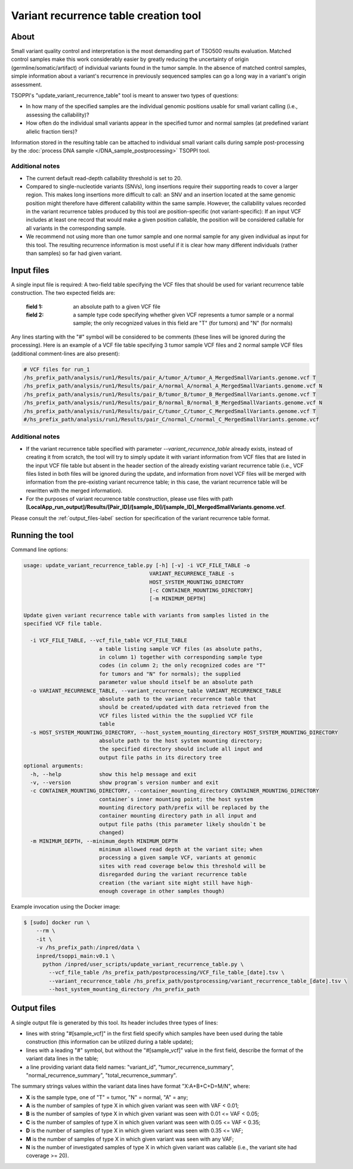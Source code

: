 **Variant recurrence table creation** tool
==========================================

About
-----
Small variant quality control and interpretation is the most demanding part
of TSO500 results evaluation. Matched control samples make this work considerably
easier by greatly reducing the uncertainty of origin (germline/somatic/artifact)
of individual variants found in the tumor sample. In the absence of matched control
samples, simple information about a variant's recurrence in previously sequenced
samples can go a long way in a variant's origin assessment.

TSOPPI's "update_variant_recurrence_table" tool is meant to answer two types
of questions:

- In how many of the specified samples are the individual genomic positions
  usable for small variant calling (i.e., assessing the callability)?
- How often do the individual small variants appear in the specified tumor
  and normal samples (at predefined variant allelic fraction tiers)?

Information stored in the resulting table can be attached to individual
small variant calls during sample post-processing by the
:doc:`process DNA sample </DNA_sample_postprocessing>` TSOPPI tool.

Additional notes
^^^^^^^^^^^^^^^^
- The current default read-depth callability threshold is set to 20.
- Compared to single-nucleotide variants (SNVs), long insertions require their
  supporting reads to cover a larger region. This makes long insertions more
  difficult to call: an SNV and an insertion located at the same genomic position
  might therefore have different callability within the same sample. However,
  the callability values recorded in the variant recurrence tables produced by
  this tool are position-specific (not variant-specific): If an input VCF includes
  at least one record that would make a given position callable, the position will be
  considered callable for all variants in the corresponding sample.
- We recommend not using more than one tumor sample and one normal sample for any given
  individual as input for this tool. The resulting recurrence information is
  most useful if it is clear how many different individuals (rather than samples)
  so far had given variant.


Input files
-----------
A single input file is required: A two-field table specifying the VCF
files that should be used for variant recurrence table construction.
The two expected fields are:

  :field 1: an absolute path to a given VCF file
  :field 2: a sample type code specifying whether given VCF represents
            a tumor sample or a normal sample; the only recognized values in
            this field are "T" (for tumors) and "N" (for normals)

Any lines starting with the "#" symbol will be considered to be comments
(these lines will be ignored during the processing).
Here is an example of a VCF file table specifying 3 tumor sample VCF files
and 2 normal sample VCF files (additional comment-lines are also present):

.. code-block::

  # VCF files for run_1
  /hs_prefix_path/analysis/run1/Results/pair_A/tumor_A/tumor_A_MergedSmallVariants.genome.vcf T
  /hs_prefix_path/analysis/run1/Results/pair_A/normal_A/normal_A_MergedSmallVariants.genome.vcf N
  /hs_prefix_path/analysis/run1/Results/pair_B/tumor_B/tumor_B_MergedSmallVariants.genome.vcf T
  /hs_prefix_path/analysis/run1/Results/pair_B/normal_B/normal_B_MergedSmallVariants.genome.vcf N
  /hs_prefix_path/analysis/run1/Results/pair_C/tumor_C/tumor_C_MergedSmallVariants.genome.vcf T
  #/hs_prefix_path/analysis/run1/Results/pair_C/normal_C/normal_C_MergedSmallVariants.genome.vcf

Additional notes
^^^^^^^^^^^^^^^^
- If the variant recurrence table specified with parameter *\--variant_recurrence_table* already exists, instead of creating
  it from scratch, the tool will try to simply update it with variant information
  from VCF files that are listed in the input VCF file table but absent in the
  header section of the already existing variant recurrence table (i.e., VCF files
  listed in both files will be ignored during the update, and information from novel
  VCF files will be merged with information from the pre-existing variant recurrence
  table; in this case, the variant recurrence table will be rewritten with the merged information).
- For the purposes of variant recurrence table construction, please use files with path
  **[LocalApp_run_output]/Results/[Pair_ID]/[sample_ID]/[sample_ID]_MergedSmallVariants.genome.vcf**.


Please consult the :ref:`output_files-label` section for specification of the
variant recurrence table format.


Running the tool
----------------
Command line options:

.. code-block::

  usage: update_variant_recurrence_table.py [-h] [-v] -i VCF_FILE_TABLE -o
                                          VARIANT_RECURRENCE_TABLE -s
                                          HOST_SYSTEM_MOUNTING_DIRECTORY
                                          [-c CONTAINER_MOUNTING_DIRECTORY]
                                          [-m MINIMUM_DEPTH]

  Update given variant recurrence table with variants from samples listed in the
  specified VCF file table.

    -i VCF_FILE_TABLE, --vcf_file_table VCF_FILE_TABLE
                          a table listing sample VCF files (as absolute paths,
                          in column 1) together with corresponding sample type
                          codes (in column 2; the only recognized codes are "T"
                          for tumors and "N" for normals); the supplied
                          parameter value should itself be an absolute path
    -o VARIANT_RECURRENCE_TABLE, --variant_recurrence_table VARIANT_RECURRENCE_TABLE
                          absolute path to the variant recurrence table that
                          should be created/updated with data retrieved from the
                          VCF files listed within the the supplied VCF file
                          table
    -s HOST_SYSTEM_MOUNTING_DIRECTORY, --host_system_mounting_directory HOST_SYSTEM_MOUNTING_DIRECTORY
                          absolute path to the host system mounting directory;
                          the specified directory should include all input and
                          output file paths in its directory tree
  optional arguments:
    -h, --help            show this help message and exit
    -v, --version         show program`s version number and exit
    -c CONTAINER_MOUNTING_DIRECTORY, --container_mounting_directory CONTAINER_MOUNTING_DIRECTORY
                          container`s inner mounting point; the host system
                          mounting directory path/prefix will be replaced by the
                          container mounting directory path in all input and
                          output file paths (this parameter likely shouldn`t be
                          changed)
    -m MINIMUM_DEPTH, --minimum_depth MINIMUM_DEPTH
                          minimum allowed read depth at the variant site; when
                          processing a given sample VCF, variants at genomic
                          sites with read coverage below this threshold will be
                          disregarded during the variant recurrence table
                          creation (the variant site might still have high-
                          enough coverage in other samples though)


Example invocation using the Docker image:

.. code-block::

  $ [sudo] docker run \
      --rm \
      -it \
      -v /hs_prefix_path:/inpred/data \
      inpred/tsoppi_main:v0.1 \
        python /inpred/user_scripts/update_variant_recurrence_table.py \
          --vcf_file_table /hs_prefix_path/postprocessing/VCF_file_table_[date].tsv \
          --variant_recurrence_table /hs_prefix_path/postprocessing/variant_recurrence_table_[date].tsv \
          --host_system_mounting_directory /hs_prefix_path

.. _output_files-label:

Output files
------------
A single output file is generated by this tool. Its header includes three types of
lines:

- lines with string "#[sample_vcf]" in the first field specify which samples
  have been used during the table construction (this information can be utilized
  during a table update);
- lines with a leading "#" symbol, but without the "#[sample_vcf]" value in the first field,
  describe the format of the variant data lines in the table;
- a line providing variant data field names:
  "variant_id", "tumor_recurrence_summary", "normal_recurrence_summary", "total_recurrence_summary".

The summary strings values within the variant data lines have format "X:A+B+C+D=M/N", where:

- **X** is the sample type, one of "T" = tumor, "N" = normal, "A" = any;
- **A** is the number of samples of type X in which given variant was seen with VAF < 0.01;
- **B** is the number of samples of type X in which given variant was seen with 0.01 <= VAF < 0.05;
- **C** is the number of samples of type X in which given variant was seen with 0.05 <= VAF < 0.35;
- **D** is the number of samples of type X in which given variant was seen with 0.35 <= VAF;
- **M** is the number of samples of type X in which given variant was seen with any VAF;
- **N** is the number of investigated samples of type X in which given variant was callable (i.e., the variant site had coverage >= 20).
